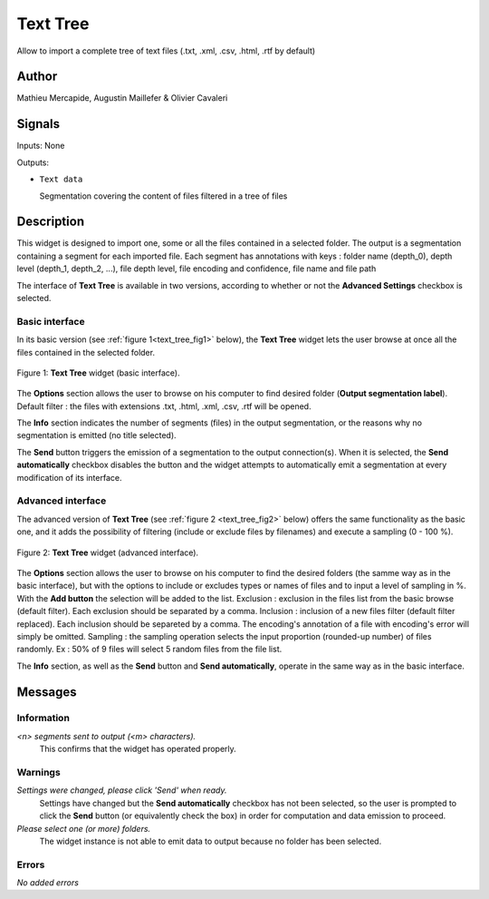 .. meta::
   :description: Orange3 Textable Prototypes documentation, TextTree 
                 widget
   :keywords: Orange3, Textable, Prototypes, documentation, TextTree,
              widget

.. _Text Tree:

Text Tree
=================

.. image:: figures/textTree.png

Allow to import a complete tree of text files (.txt, .xml, .csv, .html, .rtf by default)

Author
------

Mathieu Mercapide,
Augustin Maillefer
& Olivier Cavaleri

Signals
-------

Inputs: None

Outputs:

* ``Text data``

  Segmentation covering the content of files filtered in a tree of files

Description
-----------

This widget is designed to import one, some or all the files contained in a selected folder.
The output is a segmentation containing a segment for each imported file. 
Each segment has annotations with keys : folder name (depth_0), depth level (depth_1, depth_2, ...), file depth level, file encoding and confidence, file name and file path 
  
The interface of **Text Tree** is available in two versions, according 
to whether or not the **Advanced Settings** checkbox is selected.

Basic interface
~~~~~~~~~~~~~~~

In its basic version (see :ref:`figure 1<text_tree_fig1>` below), the 
**Text Tree** widget lets the user browse at once all the files contained
in the selected folder.

.. _text_tree_fig1:

.. figure:: figures/TextTree_Basic.png
    :align: center
    :alt: Basic interface of the Text Tree widget

    Figure 1: **Text Tree** widget (basic interface).

The **Options** section allows the user to browse on his computer to find
desired folder (**Output segmentation label**). 
Default filter : the files with extensions .txt, .html, .xml, .csv, .rtf will be opened.

The **Info** section indicates the number of segments (files) in the 
output segmentation, or the reasons why no segmentation is emitted (no title 
selected).

The **Send** button triggers the emission of a segmentation to the output
connection(s). When it is selected, the **Send automatically** checkbox
disables the button and the widget attempts to automatically emit a
segmentation at every modification of its interface.

Advanced interface
~~~~~~~~~~~~~~~~~~

The advanced version of **Text Tree**  (see :ref:`figure 2 
<text_tree_fig2>` below) offers the same functionality as
the basic one, and it adds the possibility of filtering (include or exclude files by filenames) 
and execute a sampling (0 - 100 %).

.. _text_tree_fig2:

.. figure:: figures/text_tree_advanced_interface.PNG
    :align: center
    :alt: Advanced interface of the Text Tree widget
    
    Figure 2: **Text Tree** widget (advanced interface).

The **Options** section allows the user to browse on his computer to find the desired folders (the samme way as in the basic interface), but with the options to include or excludes types or names of files and to input a level of sampling in %. With the **Add button** the selection will be added to the list.
Exclusion : exclusion in the files list from the basic browse (default filter). Each exclusion should be separated by a comma.
Inclusion : inclusion of a new files filter (default filter replaced). Each inclusion should be separeted by a comma.
The encoding's annotation of a file with encoding's error will simply be omitted.
Sampling : the sampling operation selects the input proportion (rounded-up number) of files randomly. Ex : 50% of 9 files will select 5 random files from the file list.

The **Info** section, as well as the **Send** button and 
**Send automatically**, operate in the same way as in the basic interface.

Messages
--------

Information
~~~~~~~~~~~

*<n> segments sent to output (<m> characters).*
    This confirms that the widget has operated properly.


Warnings
~~~~~~~~

*Settings were changed, please click 'Send' when ready.*
    Settings have changed but the **Send automatically** checkbox
    has not been selected, so the user is prompted to click the **Send**
    button (or equivalently check the box) in order for computation and data
    emission to proceed.

*Please select one (or more) folders.*
    The widget instance is not able to emit data to output because no folder
    has been selected.

    
Errors
~~~~~~

*No added errors*